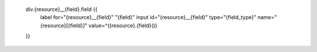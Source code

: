 
        div.{resource}__{field}.field {{
            label for="{resource}__{field}" "{field}"
            input  id="{resource}__{field}" type="{field_type}" name="{resource}[{field}]" value=^({resource}.{field}())
        }}
